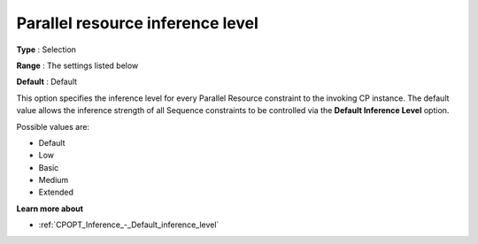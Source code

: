 .. _CPOPT_Inference_-_Parallel_resource_inf_lev:


Parallel resource inference level
=================================



**Type** :	Selection	

**Range** :	The settings listed below	

**Default** :	Default	



This option specifies the inference level for every Parallel Resource constraint to the invoking CP instance. The default value allows the inference strength of all Sequence constraints to be controlled via the **Default Inference Level**  option.



Possible values are:



*	Default
*	Low
*	Basic
*	Medium
*	Extended




**Learn more about** 

*	:ref:`CPOPT_Inference_-_Default_inference_level` 
